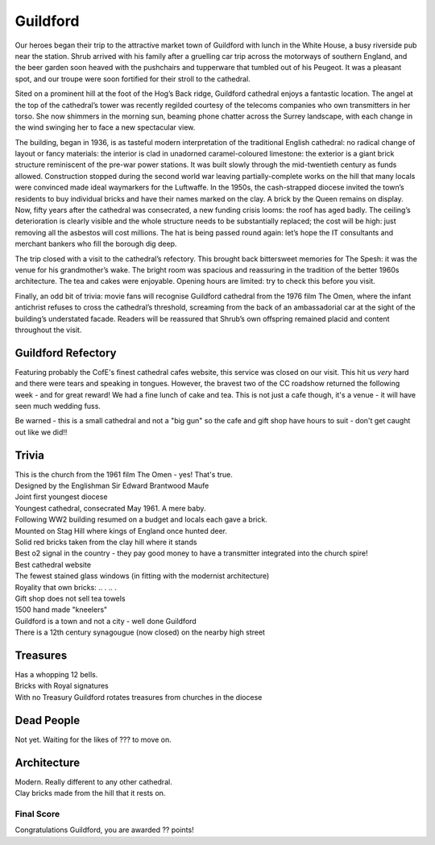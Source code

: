 .. title: The Guildford Adventure
.. location: Guildford
.. church_name: Cathedral Church of the Holy Spirit
.. slug: guildford
.. date: 2014-03-09 16:00:00 UTC+0:00
.. tags: cathedral, guildford, tea
.. description: The official Cathedral Cafe visit to Guildford cathedral
.. type: text
.. class: guildford
.. summary: Architecturally and technologically England's most modern cathedral. 
.. architecture: 
.. dead_people:
.. cafe: 
.. treasures:
.. trivia:


.. _Guildford Refectory: http://guildfordrefectory.co.uk/

=========
Guildford
=========

.. raw:: html

	<div class="teaser">

	<p>England's most modern cathedral, in a youthful 1927 diocese. Along with the Queen, one of team CC's grandmother owns a brick here.<p>

	<p><span class="strong">Must-Dos:</span>  <i>Re-enact scenes from The Omen, explore the modern architecture and views, drink tea.</i></p>

.. raw:: html

	</div>

.. TEASER_END

Our heroes began their trip to the attractive market town of Guildford with lunch in the White House, a busy riverside pub near the station. Shrub arrived with his family after a gruelling car trip across the motorways of southern England, and the beer garden soon heaved with the pushchairs and tupperware that tumbled out of his Peugeot. It was a pleasant spot, and our troupe were soon fortified for their stroll to the cathedral.
 
Sited on a prominent hill at the foot of the Hog’s Back ridge, Guildford cathedral enjoys a fantastic location. The angel at the top of the cathedral’s tower was recently regilded courtesy of the telecoms companies who own transmitters in her torso. She now shimmers in the morning sun, beaming phone chatter across the Surrey landscape, with each change in the wind swinging her to face a new spectacular view.
 
The building, began in 1936, is as tasteful modern interpretation of the traditional English cathedral: no radical change of layout or fancy materials: the interior is clad in unadorned caramel-coloured limestone: the exterior is a giant brick structure reminiscent of the pre-war power stations. It was built slowly through the mid-twentieth century as funds allowed. Construction stopped during the second world war leaving partially-complete works on the hill that many locals were convinced made ideal waymarkers for the Luftwaffe. In the 1950s, the cash-strapped diocese invited the town’s residents to buy individual bricks and have their names marked on the clay. A brick by the Queen remains on display. Now, fifty years after the cathedral was consecrated, a new funding crisis looms: the roof has aged badly. The ceiling’s deterioration is clearly visible and the whole structure needs to be substantially replaced; the cost will be high: just removing all the asbestos will cost millions. The hat is being passed round again: let’s hope the IT consultants and merchant bankers who fill the borough dig deep.
 
The trip closed with a visit to the cathedral’s refectory. This brought back bittersweet memories for The Spesh: it was the venue for his grandmother’s wake. The bright room was spacious and reassuring in the tradition of the better 1960s architecture. The tea and cakes were enjoyable. Opening hours are limited: try to check this before you visit.
 
Finally, an odd bit of trivia: movie fans will recognise Guildford cathedral from the 1976 film The Omen, where the infant antichrist refuses to cross the cathedral’s threshold, screaming from the back of an ambassadorial car at the sight of the building’s understated facade. Readers will be reassured that Shrub’s own offspring remained placid and content throughout the visit.


Guildford Refectory
~~~~~~~~~~~~~~~~~~~

Featuring probably the CofE's finest cathedral cafes website, this service was closed on our visit. This hit us *very* hard and there were tears and speaking in tongues. However, the bravest two of the CC roadshow returned the following week - and for great reward! We had a fine lunch of cake and tea. This is not just a cafe though, it's a venue - it will have seen much wedding fuss.

Be warned - this is a small cathedral and not a "big gun" so the cafe and gift shop have hours to suit - don't get caught out like we did!!

Trivia
~~~~~~

| This is the church from the 1961 film The Omen - yes! That's true.
| Designed by the Englishman Sir Edward Brantwood Maufe
| Joint first youngest diocese
| Youngest cathedral, consecrated May 1961. A mere baby.
| Following WW2 building resumed on a budget and locals each gave a brick.
| Mounted on Stag Hill where kings of England once hunted deer.
| Solid red bricks taken from the clay hill where it stands
| Best o2 signal in the country - they pay good money to have a transmitter integrated into the church spire!
| Best cathedral website
| The fewest stained glass windows (in fitting with the modernist architecture)
| Royality that own bricks: .. . .. .
| Gift shop does not sell tea towels
| 1500 hand made "kneelers"
| Guildford is a town and not a city - well done Guildford
| There is a 12th century synagougue (now closed) on the nearby high street 

Treasures
~~~~~~~~~

| Has a whopping 12 bells.
| Bricks with Royal signatures
| With no Treasury Guildford rotates treasures from churches in the diocese

Dead People
~~~~~~~~~~~

| Not yet. Waiting for the likes of ??? to move on.

Architecture
~~~~~~~~~~~~

| Modern. Really different to any other cathedral.
| Clay bricks made from the hill that it rests on.

Final Score
-----------

Congratulations Guildford, you are awarded ?? points!
